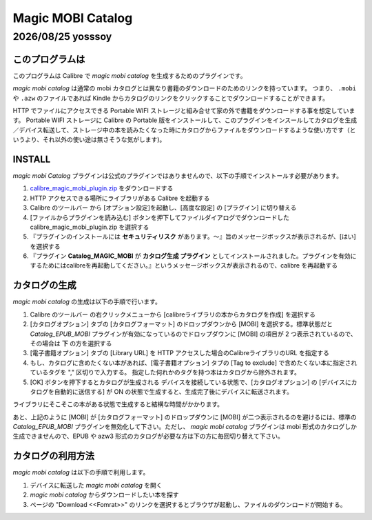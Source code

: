 ==================
Magic MOBI Catalog
==================

|date| yosssoy
==============

.. |date| date:: %Y/%m/%d

このプログラムは
-------------------
このプログラムは Calibre で *magic mobi catalog* を生成するためのプラグインです。

*magic mobi catalog* は通常の mobi カタログとは異なり書籍のダウンロードのためのリンクを持っています。
つまり、 ``.mobi`` や ``.azw`` のファイルであれば Kindle からカタログのリンクをクリックすることでダウンロードすることができます。

HTTP でファイルにアクセスできる Portable WIFI ストレージと組み合せて家の外で書籍をダウンロードする事を想定しています。
Portable WIFI ストレージに Calibre の Portable 版をインストールして、このプラグインをインスールしてカタログを生成／デバイス転送して、ストレージ中の本を読みたくなった時にカタログからファイルをダウンロードするような使い方です（というより、それ以外の使い途は無さそうな気がします)。

INSTALL
-------

*magic mobi Catalog* プラグインは公式のプラグインではありませんので、以下の手順でインストールす必要があります。

#. `calibre_magic_mobi_plugin.zip`_ をダウンロードする
#. HTTP アクセスできる場所にライブラリがある Calibre を起動する
#. Calibre のツールバー |config-button| から [オプション設定]を起動し、[高度な設定] の [プラグイン] に切り替える
#. [ファイルからプラグインを読み込む] ボタンを押下してファイルダイアログでダウンロードした calibre_magic_mobi_plugin.zip を選択する
#. 『プラグインのインストールには **セキュリティリスク** があります。〜』旨のメッセージボックスが表示されるが、[はい] を選択する
#. 『プラグイン **Catalog_MAGIC_MOBI** が **カタログ生成 プラグイン** としてインストールされました。プラグインを有効にするためにはcalibreを再起動してください。』というメッセージボックスが表示されるので、calibre を再起動する

.. _calibre_magic_mobi_plugin.zip : ./calibre_magic_mobi_plugin.zip
.. |config-button| image:: ./images/config.png

カタログの生成
----------------

*magic mobi catalog* の生成は以下の手順で行います。

#. Calibre のツールバー |convert-button| の右クリックメニューから [calibreライブラリの本からカタログを作成] を選択する
#. [カタログオプション] タブの [カタログフォーマット] のドロップダウンから [MOBI] を選択する。標準状態だと *Catalog_EPUB_MOBI* プラグインが有効になっているのでドロップダウンに [MOBI] の項目が 2 つ表示されているので、その場合は **下** の方を選択する
#. [電子書籍オプション] タブの [Library URL] を HTTP アクセスした場合のCalibreライブラリのURL を指定する
#. もし、カタログに含めたくない本があれば、[電子書籍オプション] タブの [Tag to exclude] で含めたくない本に指定されているタグを "," 区切りで入力する。
   指定した何れかのタグを持つ本はカタログから除外されます。
#. [OK] ボタンを押下するとカタログが生成される
   デバイスを接続している状態で、[カタログオプション] の [デバイスにカタログを自動的に送信する] が ON の状態で生成すると、生成完了後にデバイスに転送されます。

.. |convert-button| image:: ./images/convert.png

ライブラリにそこそこの本がある状態で生成すると結構な時間がかかります。

あと、上記のように [MOBI] が [カタログフォーマット] のドロップダウンに [MOBI] が二つ表示されるのを避けるには、標準の *Catalog_EPUB_MOBI* プラグインを無効化して下さい。ただし、 *magic mobi catalog* プラグインは mobi 形式のカタログしか生成できませんので、EPUB や azw3 形式のカタログが必要な方は下の方に毎回切り替えて下さい。

カタログの利用方法
--------------------
*magic mobi catalog* は以下の手順で利用します。

#. デバイスに転送した *magic mobi catalog* を開く
#. *magic mobi catalog* からダウンロードしたい本を探す
#. ページの "Download <<Fomrat>>" のリンクを選択するとブラウザが起動し、ファイルのダウンロードが開始する。




